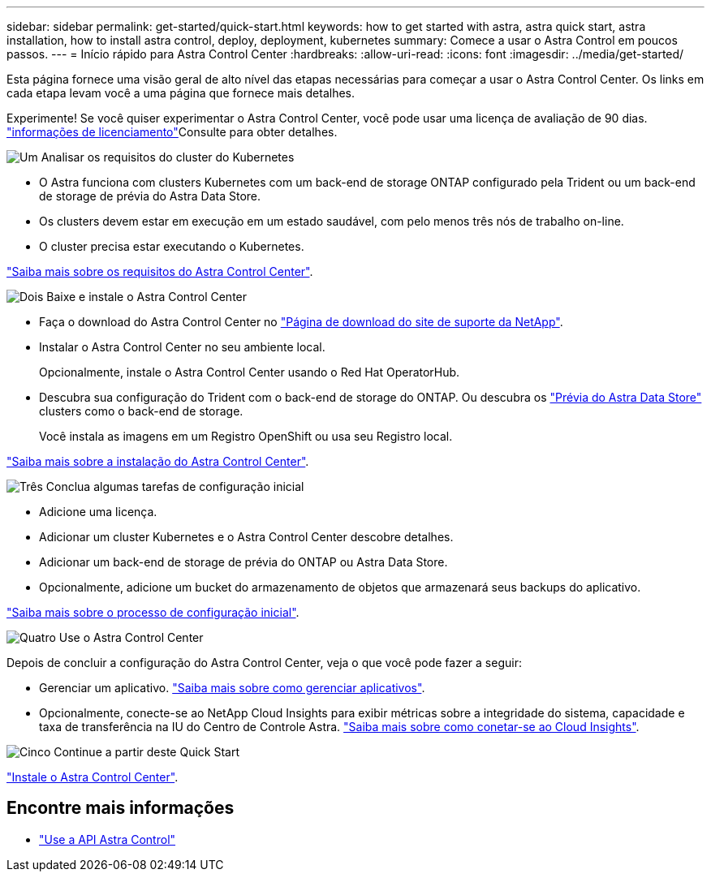 ---
sidebar: sidebar 
permalink: get-started/quick-start.html 
keywords: how to get started with astra, astra quick start, astra installation, how to install astra control, deploy, deployment, kubernetes 
summary: Comece a usar o Astra Control em poucos passos. 
---
= Início rápido para Astra Control Center
:hardbreaks:
:allow-uri-read: 
:icons: font
:imagesdir: ../media/get-started/


Esta página fornece uma visão geral de alto nível das etapas necessárias para começar a usar o Astra Control Center. Os links em cada etapa levam você a uma página que fornece mais detalhes.

Experimente! Se você quiser experimentar o Astra Control Center, você pode usar uma licença de avaliação de 90 dias. link:../get-started/setup_overview.html#add-a-license-for-astra-control-center["informações de licenciamento"]Consulte para obter detalhes.

.image:https://raw.githubusercontent.com/NetAppDocs/common/main/media/number-1.png["Um"] Analisar os requisitos do cluster do Kubernetes
[role="quick-margin-list"]
* O Astra funciona com clusters Kubernetes com um back-end de storage ONTAP configurado pela Trident ou um back-end de storage de prévia do Astra Data Store.
* Os clusters devem estar em execução em um estado saudável, com pelo menos três nós de trabalho on-line.
* O cluster precisa estar executando o Kubernetes.


[role="quick-margin-para"]
link:../get-started/requirements.html["Saiba mais sobre os requisitos do Astra Control Center"].

.image:https://raw.githubusercontent.com/NetAppDocs/common/main/media/number-2.png["Dois"] Baixe e instale o Astra Control Center
[role="quick-margin-list"]
* Faça o download do Astra Control Center no https://mysupport.netapp.com/site/products/all/details/astra-control-center/downloads-tab["Página de download do site de suporte da NetApp"^].
* Instalar o Astra Control Center no seu ambiente local.
+
Opcionalmente, instale o Astra Control Center usando o Red Hat OperatorHub.

* Descubra sua configuração do Trident com o back-end de storage do ONTAP. Ou descubra os https://docs.netapp.com/us-en/astra-data-store/index.html["Prévia do Astra Data Store"] clusters como o back-end de storage.
+
Você instala as imagens em um Registro OpenShift ou usa seu Registro local.



[role="quick-margin-para"]
link:../get-started/install_acc.html["Saiba mais sobre a instalação do Astra Control Center"].

.image:https://raw.githubusercontent.com/NetAppDocs/common/main/media/number-3.png["Três"] Conclua algumas tarefas de configuração inicial
[role="quick-margin-list"]
* Adicione uma licença.
* Adicionar um cluster Kubernetes e o Astra Control Center descobre detalhes.
* Adicionar um back-end de storage de prévia do ONTAP ou Astra Data Store.
* Opcionalmente, adicione um bucket do armazenamento de objetos que armazenará seus backups do aplicativo.


[role="quick-margin-para"]
link:../get-started/setup_overview.html["Saiba mais sobre o processo de configuração inicial"].

.image:https://raw.githubusercontent.com/NetAppDocs/common/main/media/number-4.png["Quatro"] Use o Astra Control Center
[role="quick-margin-list"]
Depois de concluir a configuração do Astra Control Center, veja o que você pode fazer a seguir:

[role="quick-margin-list"]
* Gerenciar um aplicativo. link:../use/manage-apps.html["Saiba mais sobre como gerenciar aplicativos"].
* Opcionalmente, conecte-se ao NetApp Cloud Insights para exibir métricas sobre a integridade do sistema, capacidade e taxa de transferência na IU do Centro de Controle Astra. link:../use/monitor-protect.html["Saiba mais sobre como conetar-se ao Cloud Insights"].


.image:https://raw.githubusercontent.com/NetAppDocs/common/main/media/number-5.png["Cinco"] Continue a partir deste Quick Start
[role="quick-margin-para"]
link:../get-started/install_acc.html["Instale o Astra Control Center"].



== Encontre mais informações

* https://docs.netapp.com/us-en/astra-automation/index.html["Use a API Astra Control"^]

